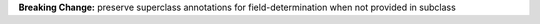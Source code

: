 **Breaking Change:** preserve superclass annotations for field-determination when not provided in subclass